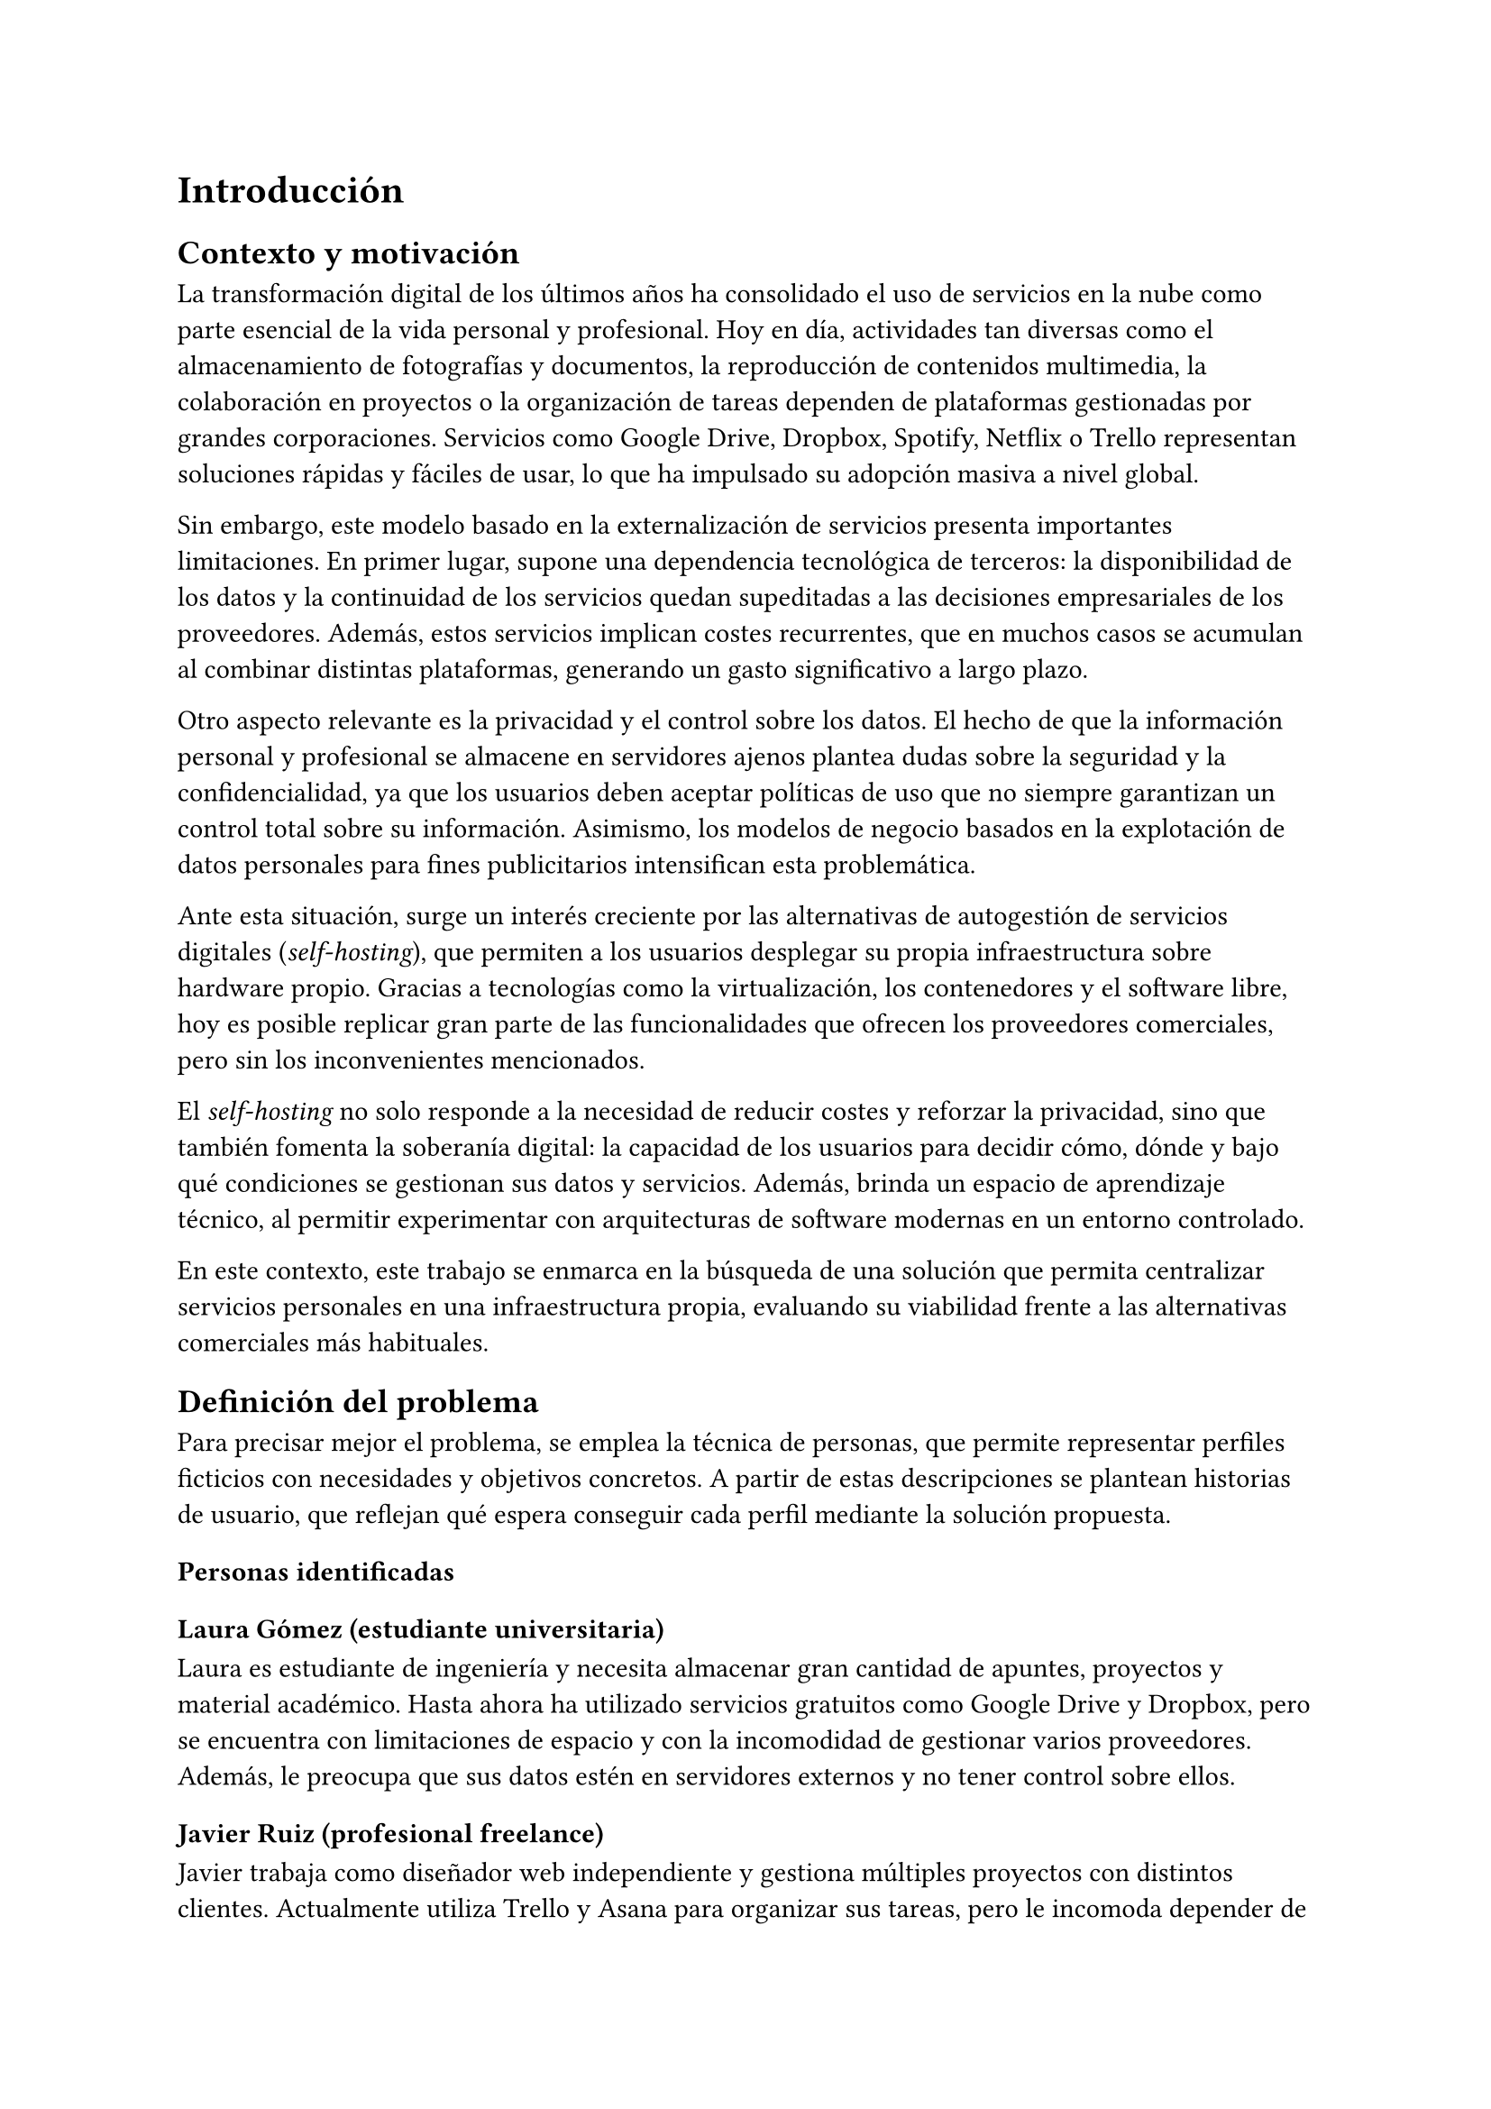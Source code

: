 = Introducción

== Contexto y motivación

La transformación digital de los últimos años ha consolidado el uso de servicios
en la nube como parte esencial de la vida personal y profesional. Hoy en día,
actividades tan diversas como el almacenamiento de fotografías y documentos, la
reproducción de contenidos multimedia, la colaboración en proyectos o la
organización de tareas dependen de plataformas gestionadas por grandes
corporaciones. Servicios como Google Drive, Dropbox, Spotify, Netflix o Trello
representan soluciones rápidas y fáciles de usar, lo que ha impulsado su
adopción masiva a nivel global.

Sin embargo, este modelo basado en la externalización de servicios presenta
importantes limitaciones. En primer lugar, supone una dependencia tecnológica de
terceros: la disponibilidad de los datos y la continuidad de los servicios
quedan supeditadas a las decisiones empresariales de los proveedores. Además,
estos servicios implican costes recurrentes, que en muchos casos se acumulan al
combinar distintas plataformas, generando un gasto significativo a largo plazo.

Otro aspecto relevante es la privacidad y el control sobre los datos. El hecho
de que la información personal y profesional se almacene en servidores ajenos
plantea dudas sobre la seguridad y la confidencialidad, ya que los usuarios
deben aceptar políticas de uso que no siempre garantizan un control total sobre
su información. Asimismo, los modelos de negocio basados en la explotación de
datos personales para fines publicitarios intensifican esta problemática.

Ante esta situación, surge un interés creciente por las alternativas de
autogestión de servicios digitales (_self-hosting_), que permiten a los usuarios
desplegar su propia infraestructura sobre hardware propio. Gracias a tecnologías
como la virtualización, los contenedores y el software libre, hoy es posible
replicar gran parte de las funcionalidades que ofrecen los proveedores
comerciales, pero sin los inconvenientes mencionados.

El _self-hosting_ no solo responde a la necesidad de reducir costes y reforzar
la privacidad, sino que también fomenta la soberanía digital: la capacidad de
los usuarios para decidir cómo, dónde y bajo qué condiciones se gestionan sus
datos y servicios. Además, brinda un espacio de aprendizaje técnico, al permitir
experimentar con arquitecturas de software modernas en un entorno controlado.

En este contexto, este trabajo se enmarca en la búsqueda de una solución que
permita centralizar servicios personales en una infraestructura propia,
evaluando su viabilidad frente a las alternativas comerciales más habituales.

== Definición del problema

Para precisar mejor el problema, se emplea la técnica de personas, que permite
representar perfiles ficticios con necesidades y objetivos concretos. A partir
de estas descripciones se plantean historias de usuario, que reflejan qué espera
conseguir cada perfil mediante la solución propuesta.

=== Personas identificadas
==== Laura Gómez (estudiante universitaria)

Laura es estudiante de ingeniería y necesita almacenar gran cantidad de apuntes,
proyectos y material académico. Hasta ahora ha utilizado servicios gratuitos
como Google Drive y Dropbox, pero se encuentra con limitaciones de espacio y con
la incomodidad de gestionar varios proveedores. Además, le preocupa que sus
datos estén en servidores externos y no tener control sobre ellos.

==== Javier Ruiz (profesional freelance)

Javier trabaja como diseñador web independiente y gestiona múltiples proyectos
con distintos clientes. Actualmente utiliza Trello y Asana para organizar sus
tareas, pero le incomoda depender de servicios externos que cambian sus
condiciones de uso y que requieren compartir datos sensibles de sus clientes en
plataformas externas. Busca una alternativa que le permita mantener bajo control
la organización de su trabajo.

==== Marta Sánchez (administradora de sistemas)

Marta es responsable de la infraestructura informática en una pequeña empresa.
Su equipo maneja decenas de credenciales para distintos servicios y hasta ahora
utilizaban hojas de cálculo compartidas, lo que supone un riesgo de seguridad.
Marta quiere una solución autogestionada que le permita almacenar, compartir y
gestionar contraseñas de manera segura, sin depender de proveedores externos.

== Historias de usuario
=== Laura Gómez (estudiante universitaria)

- HU01: Como estudiante, quiero almacenar mis documentos en un servidor propio,
  para poder acceder a ellos desde cualquier dispositivo sin depender de Google
  Drive o Dropbox.

- HU02: Como estudiante, quiero compartir carpetas con mis compañeros, para
  facilitar el trabajo en grupo de forma sencilla y bajo mi control.

=== Javier Ruiz (profesional freelance)

- HU03: Como profesional freelance, quiero organizar mis proyectos en una
  plataforma autogestionada, para evitar depender de servicios externos y
  mantener la confidencialidad de los datos de mis clientes.

- HU04: Como profesional freelance, quiero gestionar tareas y calendarios de mis
  proyectos en un entorno propio, para mejorar la planificación y la
  colaboración con mis clientes.

=== Marta Sánchez (administradora de sistemas)

- HU05: Como administradora de sistemas, quiero almacenar todas las credenciales
  de mi equipo en un gestor de contraseñas seguro, para evitar pérdidas de
  información y riesgos de seguridad.

- HU06: Como administradora de sistemas, quiero compartir ciertas contraseñas
  con mis compañeros de forma controlada, para que cada usuario tenga acceso
  únicamente a la información que necesita.
